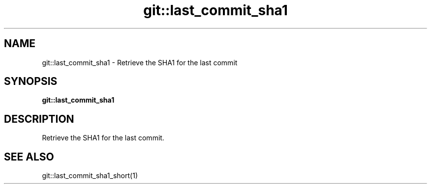 .TH git::last_commit_sha1 1 "June 2024" "1.0.0" "BSFPE"
.SH NAME
git::last_commit_sha1 \- Retrieve the SHA1 for the last commit
.SH SYNOPSIS
.B git::last_commit_sha1
.SH DESCRIPTION
Retrieve the SHA1 for the last commit.
.SH "SEE ALSO"
git::last_commit_sha1_short(1)